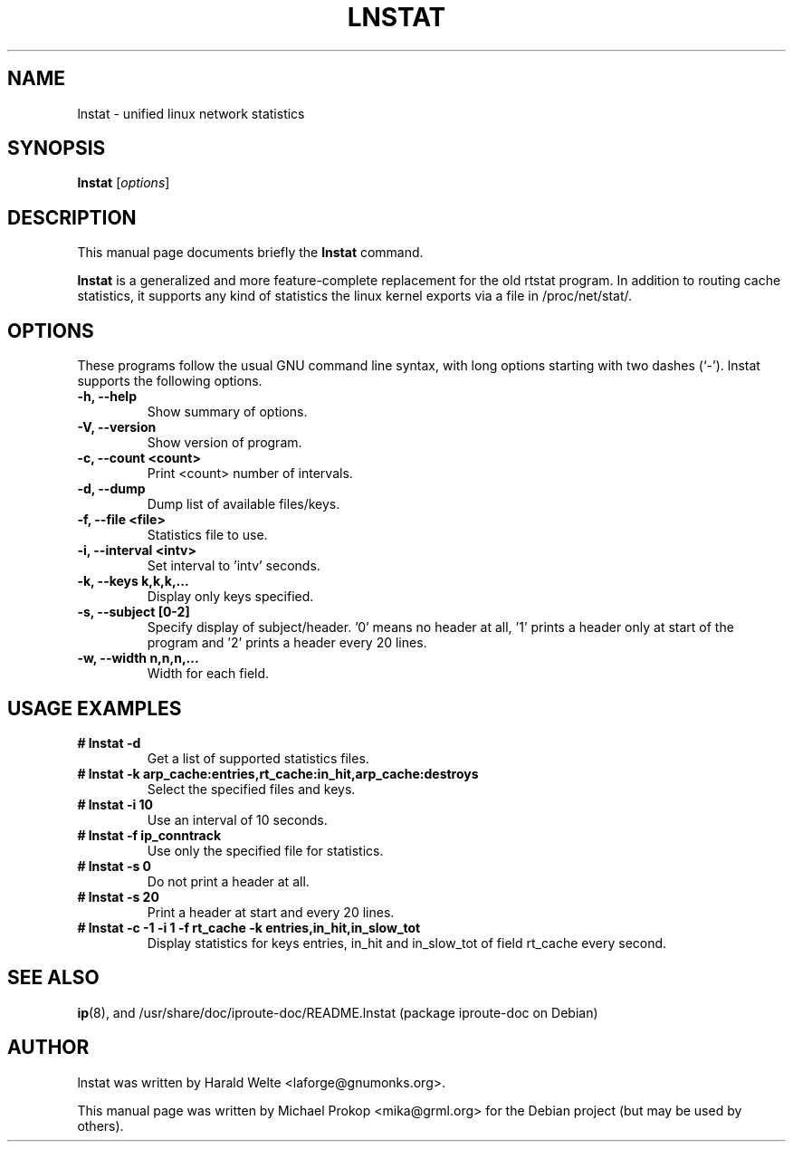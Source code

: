 .TH LNSTAT 8
.SH NAME
lnstat \- unified linux network statistics
.SH SYNOPSIS
.B lnstat
.RI [ options ]
.SH DESCRIPTION
This manual page documents briefly the
.B lnstat
command.
.PP
\fBlnstat\fP is a generalized and more feature-complete replacement for the old rtstat program.
In addition to routing cache statistics, it supports any kind of statistics the linux kernel
exports via a file in /proc/net/stat/.
.SH OPTIONS
These programs follow the usual GNU command line syntax, with long
options starting with two dashes (`-').
lnstat supports the following options.
.TP
.B \-h, \-\-help
Show summary of options.
.TP
.B \-V, \-\-version
Show version of program.
.TP
.B \-c, \-\-count <count>
Print <count> number of intervals.
.TP
.B \-d, \-\-dump
Dump list of available files/keys.
.TP
.B \-f, \-\-file <file>
Statistics file to use.
.TP
.B \-i, \-\-interval <intv>
Set interval to 'intv' seconds.
.TP
.B \-k, \-\-keys k,k,k,...
Display only keys specified.
.TP
.B \-s, \-\-subject [0-2]
Specify display of subject/header. '0' means no header at all, '1' prints a header only at start of the program and '2' prints a header every 20 lines.
.TP
.B \-w, \-\-width n,n,n,...
Width for each field.
.SH USAGE EXAMPLES
.TP
.B # lnstat -d
Get a list of supported statistics files.
.TP
.B # lnstat -k arp_cache:entries,rt_cache:in_hit,arp_cache:destroys
Select the specified files and keys.
.TP
.B # lnstat -i 10
Use an interval of 10 seconds.
.TP
.B # lnstat -f ip_conntrack
Use only the specified file for statistics.
.TP
.B # lnstat -s 0
Do not print a header at all.
.TP
.B # lnstat -s 20
Print a header at start and every 20 lines.
.TP
.B # lnstat -c -1 -i 1 -f rt_cache -k entries,in_hit,in_slow_tot
Display statistics for keys entries, in_hit and in_slow_tot of field rt_cache every second.
.SH SEE ALSO
.BR ip (8),
and /usr/share/doc/iproute-doc/README.lnstat (package iproute-doc on Debian)
.br
.SH AUTHOR
lnstat was written by Harald Welte <laforge@gnumonks.org>.
.PP
This manual page was written by Michael Prokop <mika@grml.org> for the Debian project (but may be used by others).
